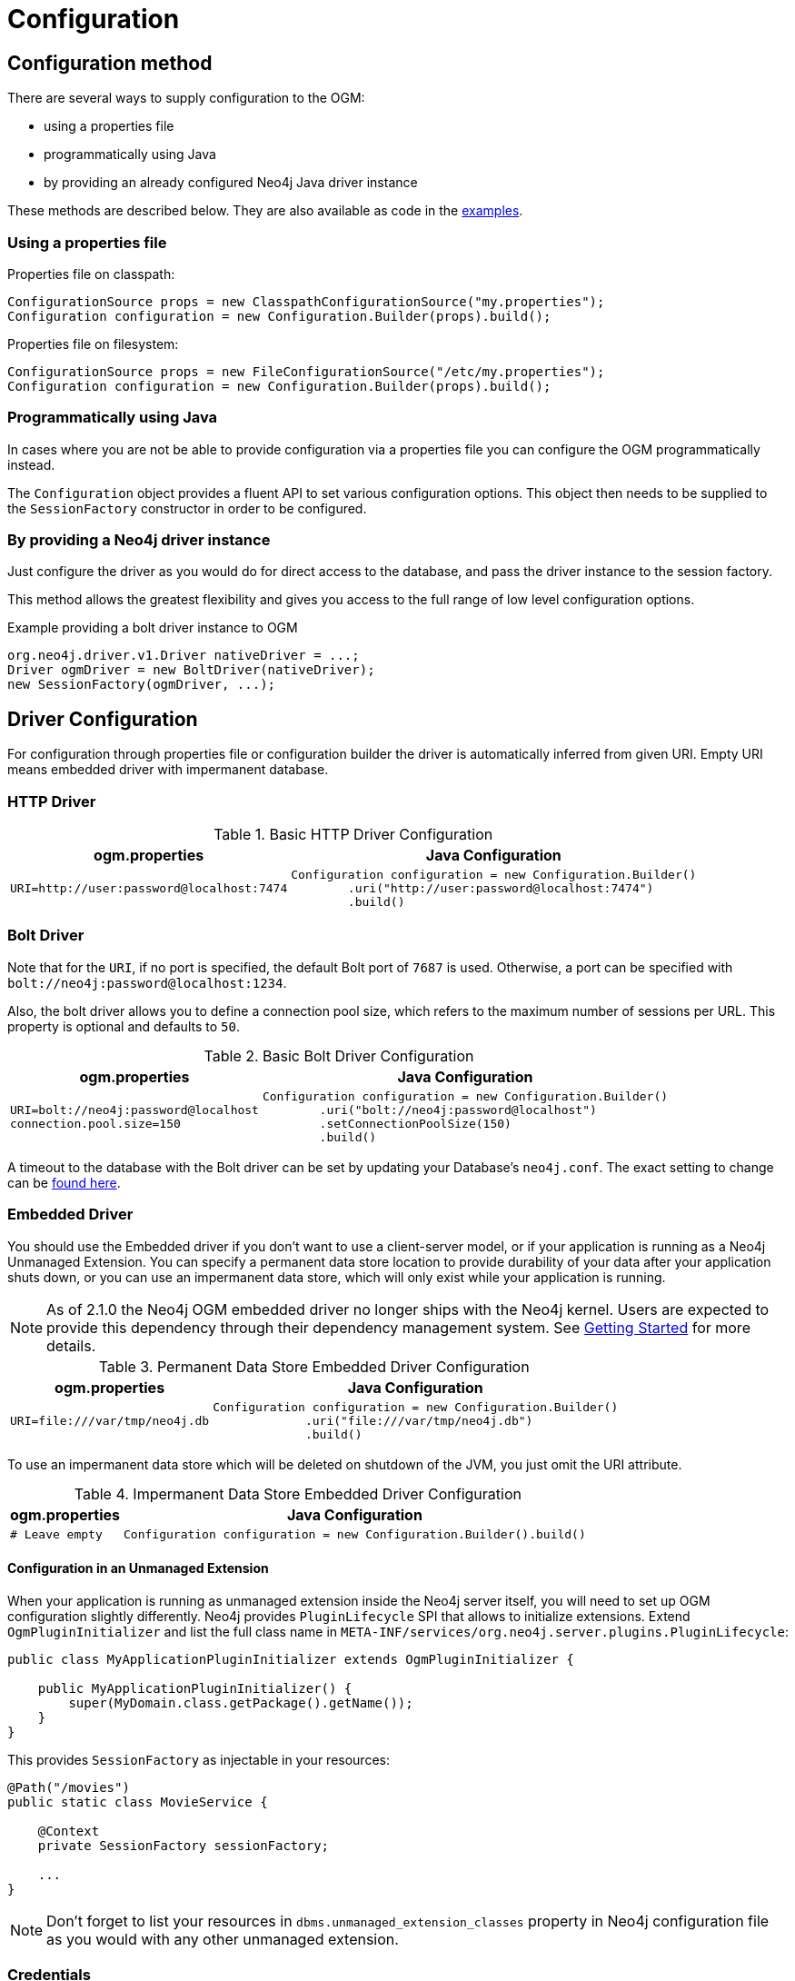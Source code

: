 [[reference:configuration]]
= Configuration

[[reference:configuration:method]]
== Configuration method

There are several ways to supply configuration to the OGM:

- using a properties file
- programmatically using Java
- by providing an already configured Neo4j Java driver instance

These methods are described below. They are also available as code in the <<introduction:additional-resources:help, examples>>.

[[reference:configuration:method:properties]]
=== Using a properties file

Properties file on classpath:

[source, java]
----
ConfigurationSource props = new ClasspathConfigurationSource("my.properties");
Configuration configuration = new Configuration.Builder(props).build();
----

Properties file on filesystem:

[source, java]
----
ConfigurationSource props = new FileConfigurationSource("/etc/my.properties");
Configuration configuration = new Configuration.Builder(props).build();
----


[[reference:configuration:method:java]]
=== Programmatically using Java

In cases where you are not be able to provide configuration via a properties file you can configure the OGM programmatically instead.

The `Configuration` object provides a fluent API to set various configuration options. This object then needs to be supplied to the
`SessionFactory` constructor in order to be configured.

=== By providing a Neo4j driver instance

Just configure the driver as you would do for direct access to the database, and pass the driver instance to the session factory.

This method allows the greatest flexibility and gives you access to the full range of low level configuration options.

.Example providing a bolt driver instance to OGM
[source, java]
----
org.neo4j.driver.v1.Driver nativeDriver = ...;
Driver ogmDriver = new BoltDriver(nativeDriver);
new SessionFactory(ogmDriver, ...);
----

[[reference:configuration:driver]]
== Driver Configuration

For configuration through properties file or configuration builder the driver is automatically inferred from given URI.
Empty URI means embedded driver with impermanent database.

[[reference:configuration:driver:http]]
=== HTTP Driver


.Basic HTTP Driver Configuration
[%autowidth.spread,frame="topbot",options="header"]
|======================
|ogm.properties   | Java Configuration

a|
[source, properties]
----
URI=http://user:password@localhost:7474
----

a|
[source, java]
----
Configuration configuration = new Configuration.Builder()
        .uri("http://user:password@localhost:7474")
        .build()
----
|======================

[[reference:configuration:driver:bolt]]
=== Bolt Driver


Note that for the `URI`, if no port is specified, the default Bolt port of `7687` is used. Otherwise, a port can be specified with `bolt://neo4j:password@localhost:1234`.

Also, the bolt driver allows you to define a connection pool size, which refers to the maximum number of sessions per URL.
This property is optional and defaults to `50`.

.Basic Bolt Driver Configuration
[%autowidth.spread,frame="topbot",options="header"]
|======================
|ogm.properties   | Java Configuration

a|
[source, properties]
----
URI=bolt://neo4j:password@localhost
connection.pool.size=150
----

a|
[source, java]
----
Configuration configuration = new Configuration.Builder()
        .uri("bolt://neo4j:password@localhost")
        .setConnectionPoolSize(150)
        .build()
----
|======================

A timeout to the database with the Bolt driver can be set by updating your Database's `neo4j.conf`. The exact setting
to change can be http://neo4j.com/docs/operations-manual/current/reference/configuration-settings/#config_dbms.transaction.timeout[found here].

[[reference:configuration:driver:embedded]]
=== Embedded Driver


You should use the Embedded driver if you don't want to use a client-server model, or if your application is running as a Neo4j Unmanaged Extension.
You can specify a permanent data store location to provide durability of your data after your application shuts down, or you can use an impermanent data store, which will only exist while your application is running.

[NOTE]
As of 2.1.0 the Neo4j OGM embedded driver no longer ships with the Neo4j kernel.  Users are expected to provide this dependency through their
dependency management system. See <<reference:getting-started, Getting Started>> for more details.

.Permanent Data Store Embedded Driver Configuration
[%autowidth.spread,frame="topbot",options="header"]
|======================
|ogm.properties   | Java Configuration

a|
[source, properties]
----
URI=file:///var/tmp/neo4j.db
----

a|
[source, java]
----
Configuration configuration = new Configuration.Builder()
             .uri("file:///var/tmp/neo4j.db")
             .build()
----
|======================

To use an impermanent data store which will be deleted on shutdown of the JVM, you just omit the URI attribute.


.Impermanent Data Store Embedded Driver Configuration
[%autowidth.spread,frame="topbot",options="header"]
|======================
|ogm.properties   | Java Configuration

a|
[source, properties]
----
# Leave empty
----

a|
[source, java]
----
Configuration configuration = new Configuration.Builder().build()
----
|======================


[[reference:configuration:driver:embedded:unmanaged]]
==== Configuration in an Unmanaged Extension

When your application is running as unmanaged extension inside the Neo4j server itself, you will need to set up OGM configuration slightly differently.
Neo4j provides `PluginLifecycle` SPI that allows to initialize extensions. Extend `OgmPluginInitializer` and list the full class name in
`META-INF/services/org.neo4j.server.plugins.PluginLifecycle`:


[source, java]
----
public class MyApplicationPluginInitializer extends OgmPluginInitializer {

    public MyApplicationPluginInitializer() {
        super(MyDomain.class.getPackage().getName());
    }
}
----

This provides `SessionFactory` as injectable in your resources:

[source, java]
----
@Path("/movies")
public static class MovieService {

    @Context
    private SessionFactory sessionFactory;

    ...
}
----
[NOTE]
Don't forget to list your resources in `dbms.unmanaged_extension_classes` property in Neo4j configuration file as you
would with any other unmanaged extension.


[[reference:configuration:driver:credentials]]
=== Credentials

If you are using the HTTP or Bolt Driver you have a number of different ways to supply credentials to the Driver Configuration.

[%autowidth.spread,frame="topbot",options="header"]
|======================
|ogm.properties   | Java Configuration

a|
[source, properties]
----
# embedded
URI=http://user:password@localhost:7474

# separately
username="user"
password="password"
----

a|
[source, java]
----
// embedded
Configuration configuration = new Configuration.Builder()
             .uri("bolt://user:password@localhost")
             .build()

// separately as plain text
Configuration configuration = new Configuration.Builder()
             .credentials("user", "password")
             .build()
----
|======================

_Note: Currently only Basic Authentication is supported by the OGM. If you need to use more advanced authentication scheme, use the native driver configuration method._

[[reference:configuration:driver:tsl]]
=== Transport Layer Security (TLS/SSL)

The Bolt and HTTP drivers also allow you to connect to Neo4j over a secure channel. These rely on Transport Layer Security (aka TLS/SSL) and require the installation of a signed certificate on the server.

In certain situations (e.g. some cloud environments) it may not be possible to install a signed certificate even though you still want to use an encrypted connection.

To support this, both drivers have configuration settings allowing you to bypass certificate checking, although they differ in their implementation.

[NOTE]
Both of these strategies leave you vulnerable to a MITM attack. You should probably not use them unless your servers are behind a secure firewall.

[[reference:configuration:driver:security:bolt]]
==== Bolt

[%autowidth.spread,frame="topbot",options="header"]
|======================
|ogm.properties   | Java Configuration

a|
[source, properties]
----
#Encryption level (TLS), optional, defaults to REQUIRED.
#Valid values are NONE,REQUIRED
encryption.level=REQUIRED

#Trust strategy, optional, not used if not specified.
#Valid values are TRUST_ON_FIRST_USE,TRUST_SIGNED_CERTIFICATES
trust.strategy=TRUST_ON_FIRST_USE

#Trust certificate file, required if trust.strategy is specified
trust.certificate.file=/tmp/cert
----

a|
[source, java]
----
Configuration config = new Configuration.Builder()
    ...
    .encryptionLevel("REQUIRED")
    .trustStrategy("TRUST_ON_FIRST_USE")
    .trustCertFile("/tmp/cert")
    .build();
----
|======================


`TRUST_ON_FIRST_USE` means that the Bolt Driver will trust the first connection to a host to be safe and intentional. On subsequent connections, the driver will verify that the host is the same as on that first connection.

[[reference:configuration:driver:bolt]]
==== HTTP

[%autowidth.spread,frame="topbot",options="header"]
|======================
|ogm.properties   | Java Configuration

a|
[source, properties]
----
trust.strategy = ACCEPT_UNSIGNED
----

a|
[source, java]
----
Configuration configuration = new Configuration.Builder()
        .trustStrategy("ACCEPT_UNSIGNED")
        .build()
----
|======================


The `ACCEPT_UNSIGNED` strategy permits the HTTP Driver to accept Neo4j's default `snakeoil.cert` (and any other) unsigned certificate when connecting over HTTPS.


[[reference:configuration:driver:connection-test]]
=== Bolt connection testing

In order to prevent some network problems while accessing a remote database, you may want to tell the Bolt driver to test
connections from the connection pool.

This is particularly useful when there are firewalls between the application tier and the database.

You can do that with the connection liveness parameter which indicates the interval at which the connections will be tested.
A value of 0 indicates that the connection will always be tested.
A negative value that the connection will never always be tested.

[%autowidth.spread,frame="topbot",options="header"]
|======================
|ogm.properties   | Java Configuration

a|
[source, properties]
----
# interval, in milliseconds, to check for stale db connections (test-on-borrow)
connection.liveness.check.timeout=1000
----

a|
[source, java]
----
Configuration config = new Configuration.Builder()
    ...
    .connectionLivenessCheckTimeout(1000)
    .build();
----
|======================

=== Eager connection verification

OGM by default does not connect to Neo4j server on application startup.
This allows you to start the application and database independently and Neo4j will be accessed on first read/write.
To change this behaviour set the property `verify.connection` (or `Builder.verifyConnection(boolean)`) to true.
This settings is valid only for Bolt and HTTP drivers.

[[reference:configuration:logging]]
== Logging

Neo4j OGM uses SLF4J to log statements. In production, you can set the log level in a file called *logback.xml* to be found at the root of the classpath.
Please see the link:http://logback.qos.ch/manual/[Logback manual] for further details.

